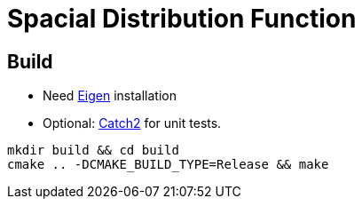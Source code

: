 = Spacial Distribution Function

== Build

- Need http://eigen.tuxfamily.org/[Eigen] installation
- Optional: https://github.com/catchorg/Catch2[Catch2] for unit tests.

[source,bash]
----
mkdir build && cd build
cmake .. -DCMAKE_BUILD_TYPE=Release && make
----
